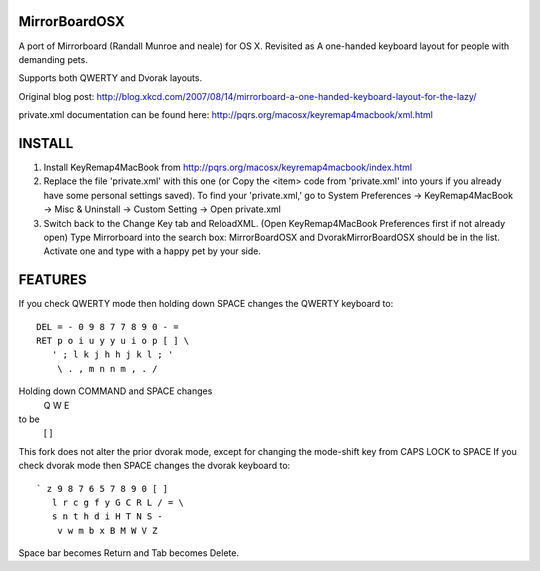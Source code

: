 MirrorBoardOSX
==============
A port of Mirrorboard (Randall Munroe and neale) for OS X. Revisited as 
A one-handed keyboard layout for people with demanding pets.

Supports both QWERTY and Dvorak layouts.

Original blog post:
http://blog.xkcd.com/2007/08/14/mirrorboard-a-one-handed-keyboard-layout-for-the-lazy/

private.xml documentation can be found here:
http://pqrs.org/macosx/keyremap4macbook/xml.html

INSTALL
=======
1. Install KeyRemap4MacBook from
   http://pqrs.org/macosx/keyremap4macbook/index.html
2. Replace the file 'private.xml' with this one (or Copy the <item> code from 'private.xml' into yours if you already have some personal settings saved).
   To find your 'private.xml,' go to System Preferences -> KeyRemap4MacBook ->
   Misc & Uninstall -> Custom Setting -> Open private.xml
3. Switch back to the Change Key tab and ReloadXML. (Open KeyRemap4MacBook Preferences first if not already open) Type Mirrorboard into the 
   search box: MirrorBoardOSX and DvorakMirrorBoardOSX should be in the list. 
   Activate one and type with a happy pet by your side.



FEATURES
========
If you check QWERTY mode then holding down SPACE changes the QWERTY keyboard to::

 DEL = - 0 9 8 7 7 8 9 0 - =
 RET p o i u y y u i o p [ ] \
    ' ; l k j h h j k l ; '
     \ . , m n n m , . /

Holding down COMMAND and SPACE changes
   Q W E
to be
   [ ] \


This fork does not alter the prior dvorak mode, except for changing the mode-shift key from CAPS LOCK to SPACE
If you check dvorak mode then SPACE changes the dvorak keyboard to::

 ` z 9 8 7 6 5 7 8 9 0 [ ]
    l r c g f y G C R L / = \
    s n t h d i H T N S -
     v w m b x B M W V Z

Space bar becomes Return and Tab becomes Delete.